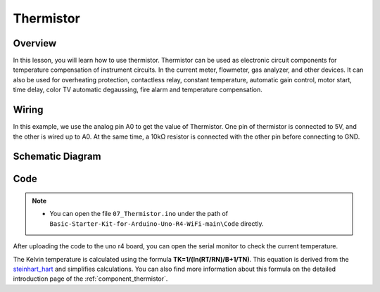 .. _Basic_Thermistor:

Thermistor
==========================

Overview
-------------

In this lesson, you will learn how to use thermistor. Thermistor can be used as electronic circuit components for temperature compensation of instrument circuits. In the current meter, flowmeter, gas analyzer, and other devices. It can also be used for overheating protection, contactless relay, constant temperature, automatic gain control, motor start, time delay, color TV automatic degaussing, fire alarm and temperature compensation.

Wiring
----------------------

In this example, we use the analog pin A0 to get the value of Thermistor. One pin of thermistor is connected to 5V, and the other is wired up to A0. At the same time, a 10kΩ resistor is connected with the other pin before connecting to GND.

.. image:: img/Thermistor_Wiring.png
    :align: center
    :width: 70%

Schematic Diagram
-----------------------

.. image:: img/Thermistor_Wiring1.png
   :align: center
   :width: 70%

Code
-----------

.. note::

    * You can open the file ``07_Thermistor.ino`` under the path of ``Basic-Starter-Kit-for-Arduino-Uno-R4-WiFi-main\Code`` directly.

After uploading the code to the uno r4 board, you can open the serial monitor to check the current temperature. 

The Kelvin temperature is calculated using the formula **T\ K\ =1/(ln(R\ T/R\ N)/B+1/T\ N)**. This equation is derived from the `steinhart_hart <https://en.wikipedia.org/wiki/Steinhart%E2%80%93Hart_equation>`_  and simplifies calculations. You can also find more information about this formula on the detailed introduction page of the :ref:`component_thermistor`.